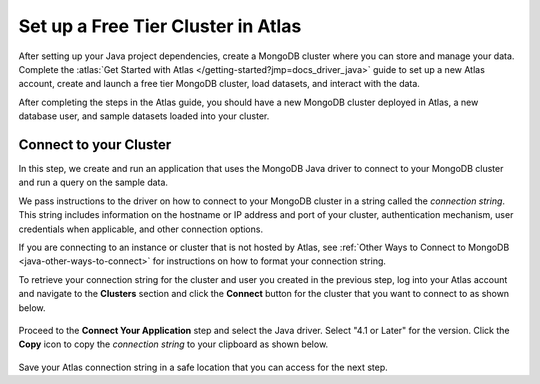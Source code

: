 Set up a Free Tier Cluster in Atlas
~~~~~~~~~~~~~~~~~~~~~~~~~~~~~~~~~~~

After setting up your Java project dependencies, create a MongoDB cluster
where you can store and manage your data. Complete the
:atlas:`Get Started with Atlas </getting-started?jmp=docs_driver_java>` guide
to set up a new Atlas account, create and launch a free tier MongoDB cluster,
load datasets, and interact with the data.

After completing the steps in the Atlas guide, you should have a new MongoDB
cluster deployed in Atlas, a new database user, and sample datasets loaded
into your cluster.

Connect to your Cluster
-----------------------

In this step, we create and run an application that uses the MongoDB Java
driver to connect to your MongoDB cluster and run a query on the sample
data.

We pass instructions to the driver on how to connect to your
MongoDB cluster in a string called the *connection string*. This string
includes information on the hostname or IP address and port of your
cluster, authentication mechanism, user credentials when applicable, and
other connection options.

If you are connecting to an instance or cluster that is not hosted by Atlas,
see :ref:`Other Ways to Connect to MongoDB <java-other-ways-to-connect>` for
instructions on how to format your connection string.

To retrieve your connection string for the cluster and user you created in
the previous step, log into your Atlas account and navigate to the
**Clusters** section and click the **Connect** button for the cluster that you
want to connect to as shown below.

.. figure:: /includes/figures/atlas_connection_select_cluster.png
   :alt: Atlas Connection GUI cluster selection screen

Proceed to the **Connect Your Application** step and select the Java driver.
Select "4.1 or Later" for the version.
Click the **Copy** icon to copy the *connection string* to your clipboard as
shown below.

.. figure:: /includes/figures/atlas_connection_copy_string.png
   :alt: Atlas Connection GUI connection string screen

Save your Atlas connection string in a safe location that you can access
for the next step.
